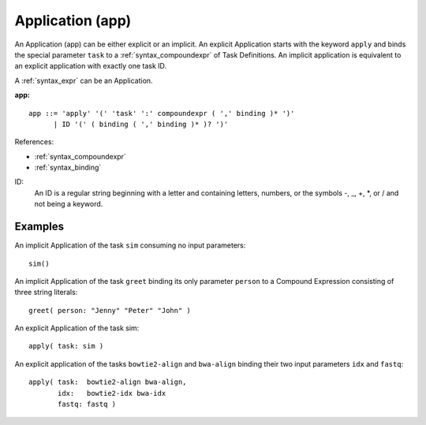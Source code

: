 .. _syntax_app:

Application (app)
=================

An Application (app) can be either explicit or an implicit. An explicit
Application starts with the keyword ``apply`` and binds the special parameter
``task`` to a :ref:`syntax_compoundexpr` of Task Definitions. An implicit
application is equivalent to an explicit application with exactly one task ID.

A :ref:`syntax_expr` can be an Application.

**app:**

.. image:: img/app.png

::

    app ::= 'apply' '(' 'task' ':' compoundexpr ( ',' binding )* ')'
          | ID '(' ( binding ( ',' binding )* )? ')'
    
References:

- :ref:`syntax_compoundexpr`
- :ref:`syntax_binding`

ID:
   An ID is a regular string beginning with a letter and containing letters,
   numbers, or the symbols -, _, +, \*, or / and not being a keyword.

Examples
--------

An implicit Application of the task ``sim`` consuming no input parameters::
	
    sim()
    
An implicit Application of the task ``greet`` binding its only parameter ``person``
to a Compound Expression consisting of three string literals::
	
    greet( person: "Jenny" "Peter" "John" )
    
An explicit Application of the task sim::
	
    apply( task: sim )
    
An explicit application of the tasks ``bowtie2-align`` and ``bwa-align`` binding
their two input parameters ``idx`` and ``fastq``::
	
    apply( task:  bowtie2-align bwa-align,
           idx:   bowtie2-idx bwa-idx
           fastq: fastq )
